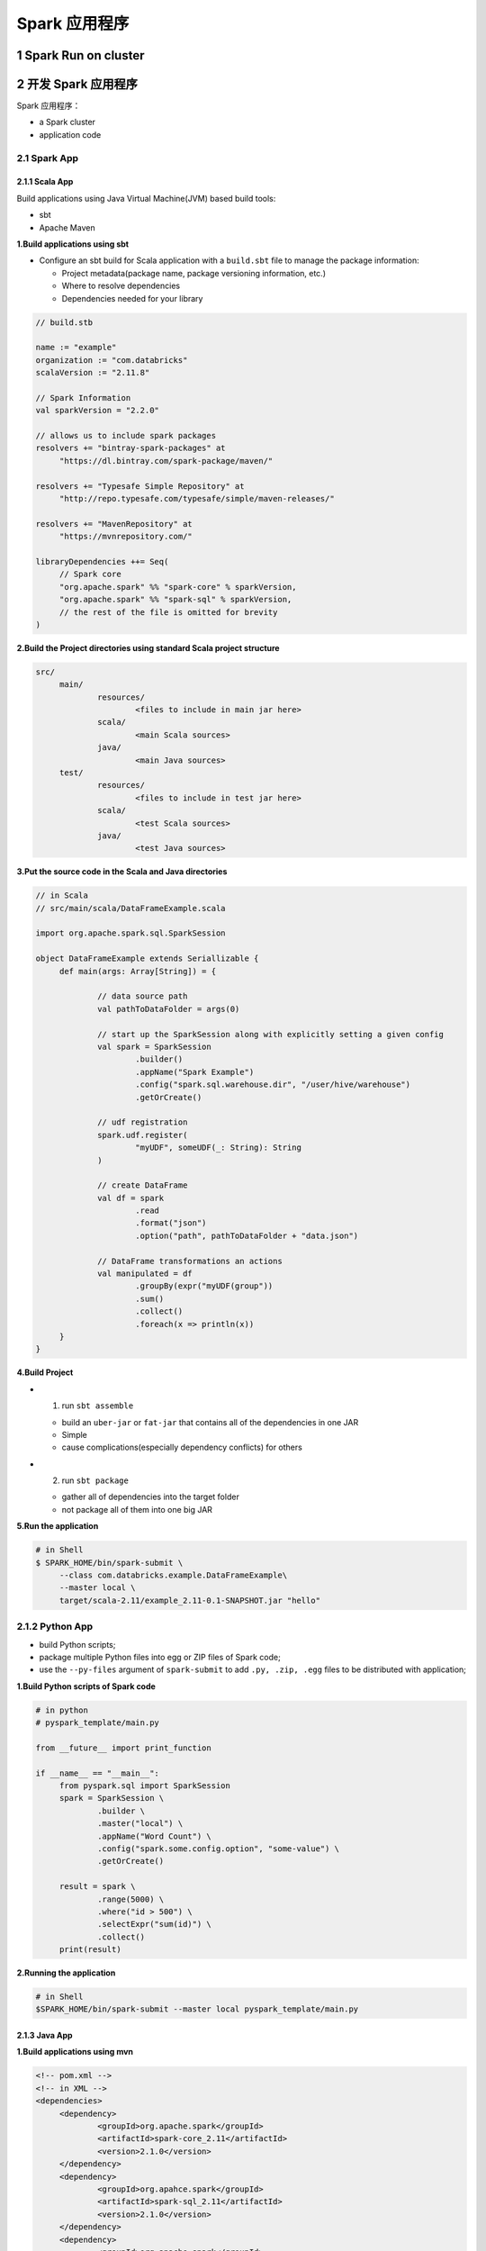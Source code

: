 .. _header-n0:

Spark 应用程序
==============

.. _header-n3:

1 Spark Run on cluster
----------------------

.. _header-n5:

2 开发 Spark 应用程序
---------------------

Spark 应用程序：

-  a Spark cluster

-  application code

.. _header-n12:

2.1 Spark App
~~~~~~~~~~~~~

.. _header-n13:

2.1.1 Scala App
^^^^^^^^^^^^^^^

Build applications using Java Virtual Machine(JVM) based build tools:

-  sbt

-  Apache Maven

**1.Build applications using sbt**

-  Configure an sbt build for Scala application with a ``build.sbt``
   file to manage the package information:

   -  Project metadata(package name, package versioning information,
      etc.)

   -  Where to resolve dependencies

   -  Dependencies needed for your library

.. code:: sbt

   // build.stb

   name := "example"
   organization := "com.databricks"
   scalaVersion := "2.11.8"

   // Spark Information
   val sparkVersion = "2.2.0"

   // allows us to include spark packages
   resolvers += "bintray-spark-packages" at 
   	"https://dl.bintray.com/spark-package/maven/"

   resolvers += "Typesafe Simple Repository" at
   	"http://repo.typesafe.com/typesafe/simple/maven-releases/"

   resolvers += "MavenRepository" at
   	"https://mvnrepository.com/"

   libraryDependencies ++= Seq(
   	// Spark core
   	"org.apache.spark" %% "spark-core" % sparkVersion,
   	"org.apache.spark" %% "spark-sql" % sparkVersion,
   	// the rest of the file is omitted for brevity
   )

**2.Build the Project directories using standard Scala project
structure**

.. code:: shell

   src/
   	main/
   		resources/
   			<files to include in main jar here>
   		scala/
   			<main Scala sources>
   		java/
   			<main Java sources>
   	test/
   		resources/
   			<files to include in test jar here>
   		scala/
   			<test Scala sources>
   		java/
   			<test Java sources>

**3.Put the source code in the Scala and Java directories**

.. code:: scala

   // in Scala
   // src/main/scala/DataFrameExample.scala

   import org.apache.spark.sql.SparkSession

   object DataFrameExample extends Seriallizable {
   	def main(args: Array[String]) = {

   		// data source path
   		val pathToDataFolder = args(0)

   		// start up the SparkSession along with explicitly setting a given config
   		val spark = SparkSession
   			.builder()
   			.appName("Spark Example")
   			.config("spark.sql.warehouse.dir", "/user/hive/warehouse")
   			.getOrCreate()

   		// udf registration
   		spark.udf.register(
   			"myUDF", someUDF(_: String): String
   		)

   		// create DataFrame
   		val df = spark
   			.read
   			.format("json")
   			.option("path", pathToDataFolder + "data.json")

   		// DataFrame transformations an actions
   		val manipulated = df
   			.groupBy(expr("myUDF(group"))
   			.sum()
   			.collect()
   			.foreach(x => println(x))
   	}
   }

**4.Build Project**

-  (1) run ``sbt assemble``

   -  build an ``uber-jar`` or ``fat-jar`` that contains all of the
      dependencies in one JAR

   -  Simple

   -  cause complications(especially dependency conflicts) for others

-  (2) run ``sbt package``

   -  gather all of dependencies into the target folder

   -  not package all of them into one big JAR

**5.Run the application**

.. code:: shell

   # in Shell
   $ SPARK_HOME/bin/spark-submit \
   	--class com.databricks.example.DataFrameExample\
   	--master local \
   	target/scala-2.11/example_2.11-0.1-SNAPSHOT.jar "hello"

.. _header-n56:

2.1.2 Python App
~~~~~~~~~~~~~~~~

-  build Python scripts;

-  package multiple Python files into egg or ZIP files of Spark code;

-  use the ``--py-files`` argument of ``spark-submit`` to add
   ``.py, .zip, .egg`` files to be distributed with application;

**1.Build Python scripts of Spark code**

.. code:: python

   # in python
   # pyspark_template/main.py

   from __future__ import print_function

   if __name__ == "__main__":
   	from pyspark.sql import SparkSession
   	spark = SparkSession \
   		.builder \
   		.master("local") \
   		.appName("Word Count") \
   		.config("spark.some.config.option", "some-value") \
   		.getOrCreate()

   	result = spark \
   		.range(5000) \
   		.where("id > 500") \
   		.selectExpr("sum(id)") \
   		.collect()
   	print(result)

**2.Running the application**

.. code:: shell

   # in Shell
   $SPARK_HOME/bin/spark-submit --master local pyspark_template/main.py

.. _header-n69:

2.1.3 Java App
^^^^^^^^^^^^^^

**1.Build applications using mvn**

.. code:: xml

   <!-- pom.xml -->
   <!-- in XML -->
   <dependencies>
   	<dependency>
   		<groupId>org.apache.spark</groupId>
   		<artifactId>spark-core_2.11</artifactId>
   		<version>2.1.0</version>
   	</dependency>
   	<dependency>
   		<groupId>org.apahce.spark</groupId>
   		<artifactId>spark-sql_2.11</artifactId>
   		<version>2.1.0</version>
   	</dependency>
   	<dependency>
   		<groupId>org.apache.spark</groupId>
   		<artifactId>graphframes</artifactId>
   		<version>0.4.0-spark2.1-s_2.11</version>
   	</dependency>
   </dependencies>
   <repositories>
   	<!-- list of other repositores -->
   	<repository>
   		<id>SparkPackageRepo</id>
   		<url>http://dl.bintray.com/spark-packages/maven</url>
   	</repository>
   </repositories>

**2.Build the Project directories using standard Scala project
structure**

.. code:: 

   src/
   	main/
   		resources/
   			<files to include in main jar here>
   		scala/
   			<main Scala sources>
   		java/
   			<main Java sources>
   	test/
   		resources/
   			<files to include in test jar here>
   		scala/
   			<test Scala sources>
   		java/
   			<test Java sources>

**3.Put the source code in the Scala and Java directories**

.. code:: java

   // in Java
   import org.apache.spark.sql.SparkSession;
   public class SimpleExample {
   	public static void main(String[] args) {
   		SparkSession spark = SparkSession
   			.builder()
   			.getOrCreate();
   		spark.range(1, 2000).count();
   	}
   }

**4.Build Project**

-  Package the source code by using ``mvn`` package;

**5.Running the application**

.. code:: shell

   # in Shell
   $SPARK_HOME/bin/spark-submit \
   	--class com.databricks.example.SimpleExample \
   	--master local \
   	target/spark-example-0.1-SNAPSHOT.jar "Hello"

.. _header-n82:

2.2 Testing Spark App
~~~~~~~~~~~~~~~~~~~~~

-  Strategic Principles

-  Tactial Takeaways

-  Connecting to Unit Testing Frameworks

-  Connecting to Data Source

.. _header-n93:

2.3 
~~~~

.. _header-n94:

2.4 Configuring Spark App 
~~~~~~~~~~~~~~~~~~~~~~~~~~

.. _header-n96:

3 部署 Spark 应用程序
---------------------

.. _header-n98:

4 Spark 应用程序监控和Debug(Monitoring and Debugging)
-----------------------------------------------------

.. _header-n100:

5 Spark 应用程序性能调优
------------------------
